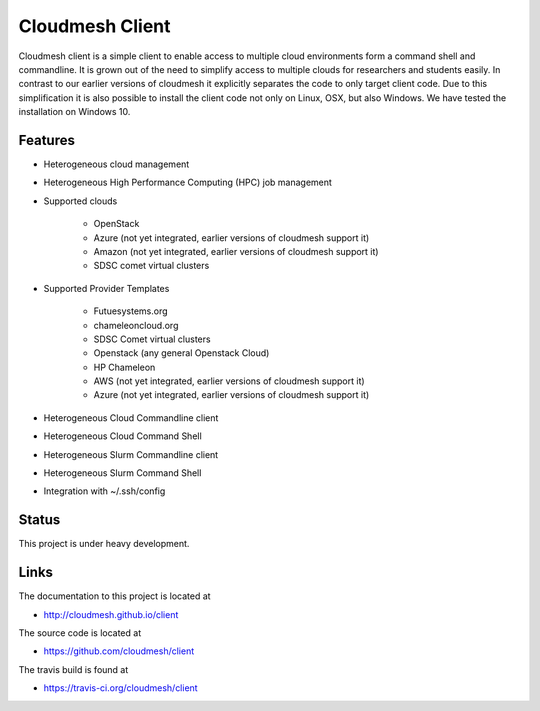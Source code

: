 Cloudmesh Client
==============================================================

Cloudmesh client is a simple client to enable access to multiple cloud
environments form a command shell and commandline. It is grown out of
the need to simplify access to multiple clouds for researchers and students
easily. In contrast to our earlier versions of cloudmesh it explicitly
separates the code to only target client code. Due to this simplification
it is also possible to install the client code not only on Linux, OSX, but
also Windows. We have tested the installation on Windows 10.

Features
--------

* Heterogeneous cloud management

* Heterogeneous High Performance Computing (HPC) job management

* Supported clouds

    * OpenStack
    * Azure (not yet integrated, earlier versions of cloudmesh support it)
    * Amazon (not yet integrated, earlier versions of cloudmesh support it)
    * SDSC comet virtual clusters

* Supported Provider Templates

    * Futuesystems.org
    * chameleoncloud.org
    * SDSC Comet virtual clusters
    * Openstack (any general Openstack Cloud)
    * HP Chameleon
    * AWS  (not yet integrated, earlier versions of cloudmesh support it)
    * Azure (not yet integrated, earlier versions of cloudmesh support it)

* Heterogeneous Cloud Commandline client
* Heterogeneous Cloud Command Shell
* Heterogeneous Slurm Commandline client
* Heterogeneous Slurm Command Shell

* Integration with ~/.ssh/config

Status
-------

This project is under heavy development.

Links
------

The documentation to this project is located at

* http://cloudmesh.github.io/client

The source code is located at

*  https://github.com/cloudmesh/client

The travis build is found at

* https://travis-ci.org/cloudmesh/client
